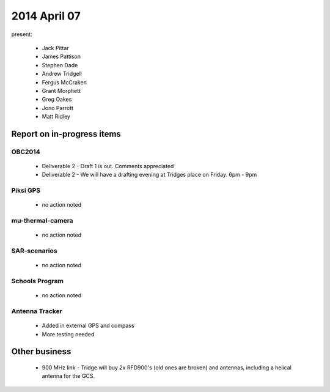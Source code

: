 2014 April 07 
===============

present:

 * Jack Pittar
 * James Pattison
 * Stephen Dade
 * Andrew Tridgell
 * Fergus McCraken
 * Grant Morphett
 * Greg Oakes
 * Jono Parrott
 * Matt Ridley


Report on in-progress items
---------------------------


OBC2014
^^^^^^^

 * Deliverable 2 - Draft 1 is out. Comments appreciated
 * Deliverable 2 - We will have a drafting evening at Tridges place on Friday. 6pm - 9pm


Piksi GPS
^^^^^^^^^

 * no action noted


mu-thermal-camera
^^^^^^^^^^^^^^^^^

 * no action noted


SAR-scenarios
^^^^^^^^^^^^^

 * no action noted


Schools Program
^^^^^^^^^^^^^^^

 * no action noted


Antenna Tracker
^^^^^^^^^^^^^^^ 

 * Added in external GPS and compass
 * More testing needed
 

Other business
--------------

  * 900 MHz link - Tridge will buy 2x RFD900's (old ones are broken) and antennas, including a helical antenna for the GCS.
  
  
  

